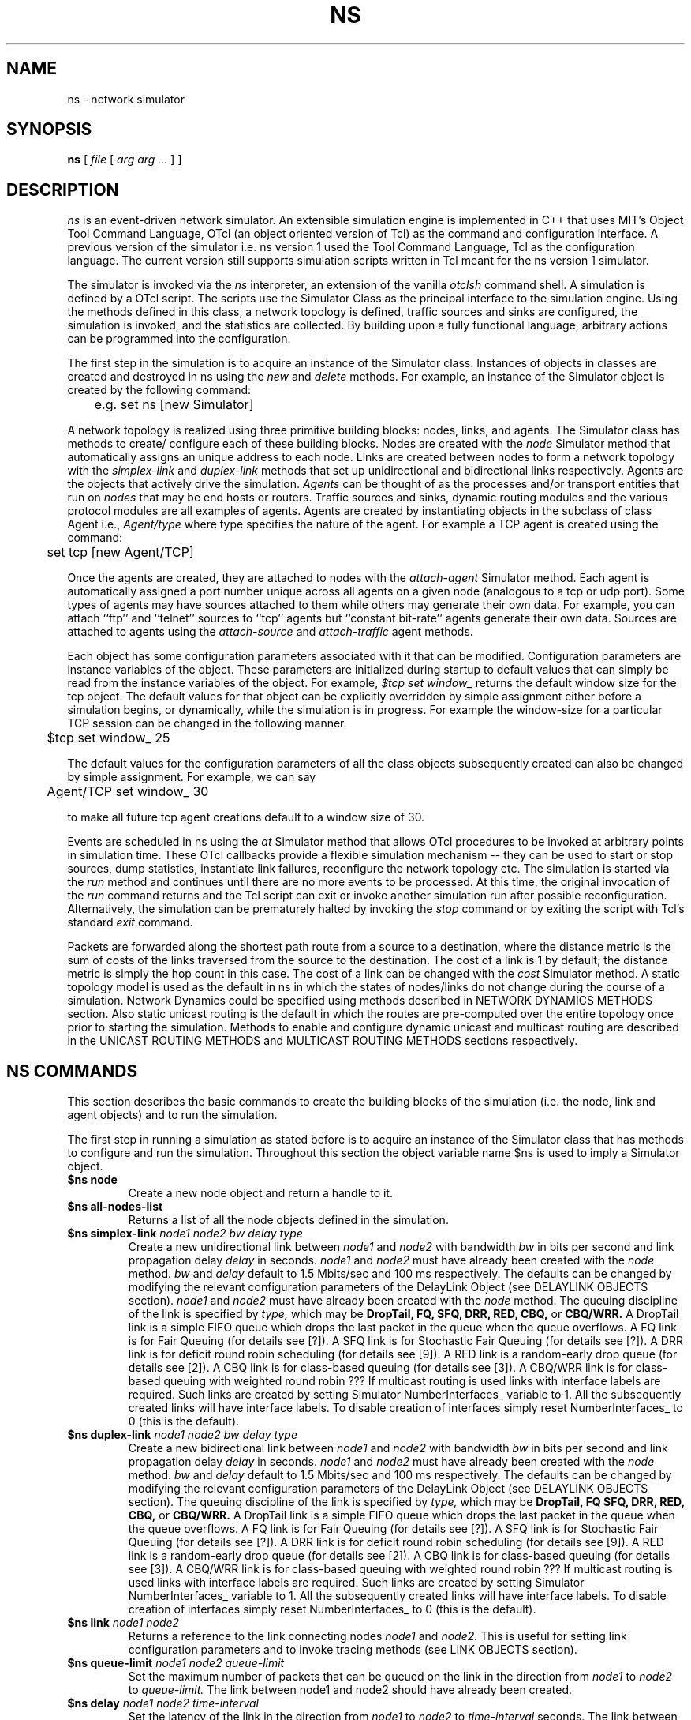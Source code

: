 .\"
.\" Copyright (c) 1994-1995 Regents of the University of California.
.\" All rights reserved.
.\"
.\" Redistribution and use in source and binary forms, with or without
.\" modification, are permitted provided that the following conditions
.\" are met:
.\" 1. Redistributions of source code must retain the above copyright
.\"    notice, this list of conditions and the following disclaimer.
.\" 2. Redistributions in binary form must reproduce the above copyright
.\"    notice, this list of conditions and the following disclaimer in the
.\"    documentation and/or other materials provided with the distribution.
.\" 3. All advertising materials mentioning features or use of this software
.\"    must display the following acknowledgment:
.\"	This product includes software developed by the Computer Systems
.\"	Engineering Group at Lawrence Berkeley Laboratory.
.\" 4. Neither the name of the University nor of the Laboratory may be used
.\"    to endorse or promote products derived from this software without
.\"    specific prior written permission.
.\"
.\" THIS SOFTWARE IS PROVIDED BY THE REGENTS AND CONTRIBUTORS ``AS IS'' AND
.\" ANY EXPRESS OR IMPLIED WARRANTIES, INCLUDING, BUT NOT LIMITED TO, THE
.\" IMPLIED WARRANTIES OF MERCHANTABILITY AND FITNESS FOR A PARTICULAR PURPOSE
.\" ARE DISCLAIMED.  IN NO EVENT SHALL THE REGENTS OR CONTRIBUTORS BE LIABLE
.\" FOR ANY DIRECT, INDIRECT, INCIDENTAL, SPECIAL, EXEMPLARY, OR CONSEQUENTIAL
.\" DAMAGES (INCLUDING, BUT NOT LIMITED TO, PROCUREMENT OF SUBSTITUTE GOODS
.\" OR SERVICES; LOSS OF USE, DATA, OR PROFITS; OR BUSINESS INTERRUPTION)
.\" HOWEVER CAUSED AND ON ANY THEORY OF LIABILITY, WHETHER IN CONTRACT, STRICT
.\" LIABILITY, OR TORT (INCLUDING NEGLIGENCE OR OTHERWISE) ARISING IN ANY WAY
.\" OUT OF THE USE OF THIS SOFTWARE, EVEN IF ADVISED OF THE POSSIBILITY OF
.\" SUCH DAMAGE.
.\"
.TH NS 1 "24 June 1997"
.de HD
.sp 1.5
.B
..
.SH NAME
ns \- network simulator
.SH SYNOPSIS
.na
.B ns
[
.I file
[
.I arg arg ...
]
]
.ad

.SH DESCRIPTION

.I ns 
is an event-driven network simulator.
An extensible simulation engine 
is implemented in C++ 
that uses MIT's Object Tool Command Language, OTcl
(an object oriented version of Tcl)
as the command and configuration interface.
A previous version of the simulator 
i.e. ns version 1 used
the Tool Command Language, Tcl 
as the configuration language.
The current version still supports
simulation scripts written in Tcl
meant for the ns version 1 simulator.
.LP
The simulator is invoked via the
.I ns
interpreter, an extension of the vanilla
.I otclsh
command shell.
A simulation is defined by a OTcl script.
The scripts use the Simulator Class
as the principal interface 
to the simulation engine.
Using the methods defined in this class, 
a network topology is defined, 
traffic sources and sinks are configured, 
the simulation is invoked,
and the statistics are collected.
By building upon a fully functional language, arbitrary actions
can be programmed into the configuration.  
.LP
The first step in the simulation 
is to acquire
an instance of the Simulator class.
Instances of objects in classes 
are created and destroyed in ns using the
.I new
and
.I delete
methods.
For example, 
an instance of the Simulator object is
created by the following command:
.nf

	e.g. set ns [new Simulator]

.fi
A network topology is realized 
using three primitive building blocks:
nodes, links, and agents.  
The Simulator class has methods to create/
configure each of these building blocks.
Nodes are created with the
.I node
Simulator method
that automatically assigns
an unique address to each node.
Links are created between nodes
to form a network topology with the
.I simplex-link 
and 
.I duplex-link
methods that set up 
unidirectional and bidirectional links respectively.
Agents are the objects that
actively drive the simulation.
.I Agents 
can be thought of as the
processes and/or transport entities that
run on 
.I nodes
that may be end hosts or routers.
Traffic sources
and sinks, dynamic routing modules
and the various protocol modules
are all examples of agents.
Agents are created by
instantiating objects 
in the subclass of class Agent i.e., 
.I Agent/type
where type specifies 
the nature of the agent.
For example a TCP agent
is created using the command:
.br
.nf

	set tcp [new Agent/TCP]

.fi
.LP
Once the agents are created,
they are
attached to nodes
with the 
.I attach-agent
Simulator method.
Each agent is automatically assigned a port number unique across
all agents on a given node (analogous to a tcp or udp port).
Some types of agents may
have sources attached to them 
while others may generate their own data.  
For example, 
you can attach ``ftp'' and ``telnet'' sources
to ``tcp'' agents 
but ``constant bit-rate'' agents generate their own data.
Sources are attached to agents
using the
.I attach-source
and
.I attach-traffic
agent methods.
.LP
Each object has
some configuration parameters associated with it
that can be modified.
Configuration parameters are 
instance variables of the object.
These parameters are initialized
during startup to default values
that can simply be read from the 
instance variables of the object.
For example,
.I $tcp set window_
returns the default window size for the tcp object.
The default values for that object
can be explicitly overridden by simple assignment
either before a simulation begins,
or dynamically, while the simulation is in progress.
For example the window-size for a particular TCP session 
can be changed in the
following manner.
.br
.nf

	$tcp set window_ 25

.fi
The default values for the 
configuration parameters
of all the class objects
subsequently created
can also be changed by simple assignment.
For example, we can say
.br
.nf

	Agent/TCP set window_ 30

.fi
to make all future tcp agent creations default to a window size of 30.
.LP
Events are scheduled in ns
using the
.I at
Simulator method
that allows OTcl procedures to be invoked
at arbitrary points in simulation time.
These OTcl callbacks provide a flexible simulation
mechanism -- they can be used to start or stop
sources, dump statistics, instantiate link failures,
reconfigure the network topology etc.
The simulation is started via the
.I run
method and continues until there are no more
events to be processed.
At this time,
the original invocation of the
.I run
command returns 
and the Tcl script can exit or invoke another
simulation run after possible reconfiguration.
Alternatively, the simulation can be prematurely halted 
by invoking the
.I stop
command or by exiting the script with Tcl's standard
.I exit
command.
.LP
Packets are forwarded along the shortest path route from
a source to a destination, where the distance metric is
the sum of costs of the links traversed from
the source to the destination.
The cost of a link is 1 by default;
the distance metric is
simply the hop count
in this case.
The cost of a link can be changed with the
.I cost
Simulator method.
A static topology model
is used as the default in ns
in which
the states of nodes/links
do not change during the course of a simulation.
Network Dynamics could be specified
using methods described in NETWORK DYNAMICS METHODS section.
Also static unicast routing is the default 
in which the routes are pre-computed over the
entire topology once prior to
starting the simulation.
Methods to enable and configure 
dynamic unicast and multicast routing
are described in the 
UNICAST ROUTING METHODS and
MULTICAST ROUTING METHODS sections respectively.


.SH "NS COMMANDS"

This section describes the basic commands 
to create the building blocks
of the simulation
(i.e. the node, link and agent objects)
and to run the simulation.
.LP
The first step in running a simulation
as stated before 
is to acquire an instance of the
Simulator class that has
methods to configure and run the simulation.
Throughout this section 
the object variable name $ns 
is used to imply a 
Simulator object.

.IP "\fB$ns node\fP"
Create a new node object and return a handle to it.

.IP "\fB$ns all-nodes-list\fP"
Returns a list of all the node objects defined in the simulation.

.IP "\fB$ns simplex-link\fI node1 node2 bw delay type\fP"
Create a new unidirectional link between
.I node1
and
.I node2
with bandwidth
.I bw
in bits per second
and link propagation delay
.I delay
in seconds.
.I node1
and
.I node2
must have already been created with the
.I node
method.
.I bw
and
.I delay
default to
1.5 Mbits/sec and 100 ms respectively.
The defaults can be changed by modifying 
the relevant configuration parameters of the 
DelayLink Object (see DELAYLINK OBJECTS section).
.I node1
and
.I node2
must have already been created with the
.I node
method.
The queuing discipline of the link is specified by
.I type,
which may be
.B DropTail,
.B FQ,
.B SFQ,
.B DRR,
.B RED,
.B CBQ,
or 
.B CBQ/WRR.
A DropTail link is a simple FIFO queue which drops the last packet
in the queue when the queue overflows.
A FQ link is for Fair Queuing (for details see [?]).
A SFQ link is for Stochastic Fair Queuing (for details see [?]).
A DRR link is for deficit round robin scheduling (for details see [9]).
A RED link is a random-early drop queue (for details see [2]).
A CBQ link is for class-based queuing (for details see [3]).
A CBQ/WRR link is for class-based queuing with weighted round robin ???
If multicast routing is used
links with interface labels are required.
Such links are created by 
setting Simulator NumberInterfaces_ variable to 1.
All the subsequently created links will have interface labels.
To disable creation of interfaces simply reset NumberInterfaces_ to 0
(this is the default).

.IP "\fB$ns duplex-link\fI node1 node2 bw delay type\fP"
Create a new bidirectional link between
.I node1
and
.I node2
with bandwidth
.I bw
in bits per second
and link propagation delay
.I delay
in seconds.
.I node1
and
.I node2
must have already been created with the
.I node
method.
.I bw
and
.I delay
default to
1.5 Mbits/sec and 100 ms respectively.
The defaults can be changed by modifying 
the relevant configuration parameters of the 
DelayLink Object (see DELAYLINK OBJECTS section).
The queuing discipline of the link is specified by
.I type,
which may be
.B DropTail,
.B FQ
.B SFQ,
.B DRR,
.B RED,
.B CBQ,
or 
.B CBQ/WRR.
A DropTail link is a simple FIFO queue which drops the last packet
in the queue when the queue overflows.
A FQ link is for Fair Queuing (for details see [?]).
A SFQ link is for Stochastic Fair Queuing (for details see [?]).
A DRR link is for deficit round robin scheduling (for details see [9]).
A RED link is a random-early drop queue (for details see [2]).
A CBQ link is for class-based queuing (for details see [3]).
A CBQ/WRR link is for class-based queuing with weighted round robin ???
If multicast routing is used
links with interface labels are required.
Such links are created by 
setting Simulator NumberInterfaces_ variable to 1.
All the subsequently created links will have interface labels.
To disable creation of interfaces simply reset NumberInterfaces_ to 0
(this is the default).

.IP "\fB$ns link\fI node1 node2\fP"
Returns a reference to the link connecting nodes
.I node1
and
.I node2.
This is useful for 
setting link configuration parameters
and to invoke tracing methods (see LINK OBJECTS section).

.IP "\fB$ns queue-limit\fI node1 node2 queue-limit\fP"
Set the maximum number of packets
that can be queued on the link
in the direction from
.I node1
to 
.I node2
to
.I queue-limit.
The link between node1 and node2
should have already been created.

.IP "\fB$ns delay\fI node1 node2 time-interval\fP"
Set the latency of the link
in the direction from
.I node1
to
.I node2 
to 
.I time-interval
seconds.
The link between node1 and node2
should have already been created.

.IP "\fB$ns cost \fI node1 node2 cost-val\fP"
Assign the cost
.I cost-val
to the link between nodes
.I node1
and
.I node2.
The costs assigned to links
are used in unicast route computations.
All the links default
to a cost of 1.

.IP "\fBnew Agent/\fItype\fP"
Create an Agent
of type
.I type
which may be:
.nf
  Null                  - Traffic Sink
  LossMonitor           - Traffic Sink that monitors loss parameters
  TCPSimple             - TCP with basic slow-start and congestion avoidance
  TCP                   - BSD Tahoe TCP
  TCP/Reno              - BSD Reno TCP
  TCP/Newreno           - a modified version of BSD Reno TCP
  TCP/Vegas             - Vegas TCP (from U. Arizonia via USC)
  TCP/Sack1             - BSD Reno TCP with selective ACKs
  TCP/Fack              - BSD Reno TCP with forward ACKs
  TCPSink               - standard TCP sink
  TCPSink/DelAck        - TCP sink that generates delayed ACKs
  TCPSink/Sack1         - TCP sink that generates selective ACKs
  TCPSink/Sack1/DelAck  - delayed-ack TCP sink with selective ACKs
  CBR                   - constant bit rate traffic source
  CBR/UDP               - UDP Transport
  CBR/RTP               - RTP agent
  Session/RTP           - 
  RTCP                  - RTCP agent
  IVS/Source            - 
  IVS/Receiver          - 
  SRM                   - 
.fi
The methods, configuration parameters 
and the relevant state variables
associated with these objects
are discussed in detail in later sections.
Note that some agents e.g. TCP or SRM
do not generate their own data.
Such agents need sources attached to them
to generate data
(see attach-source and attach-traffic methods 
in AGENT OBJECTS section).

.IP "\fB$ns attach-agent \fInode agent\fP"
Attach the agent object
.I agent
to
.I node.  
The
.I agent
and
.I node
objects should have already been created.

.IP "\fB$ns detach-agent \fInode agent\fP"
Detach the agent object
.I agent
from
.I node.

.IP "\fB$ns connect \fIsrc dst\fP"
Establish a two-way connection between the agent
.I src
and the agent
.I dst.
Returns the handle to
.I src
agent.
A helper method
has been defined to 
facilitate creating and attaching an agent
to each of two nodes
and establishing a two-way connection between them.
(see BUILTINS section).

.IP "\fB$ns use-scheduler \fItype\fP"
Use an event scheduler of type
.I type
in the simulations.
.I type
is one of List, Heap, Calendar, RealTime.
The List scheduler is the default. 
A Heap scheduler uses a heap for event queueing.
A Calendar scheduler uses a calendar queue to keep track of events.
RealTime scheduler is used in emulation mode when the simulator
interacts with an external agent.

.IP "\fB$ns at\fI time procedure\fP"
Evaluate
.I procedure
at simulation time
.I time.
The procedure could be a globally accessible function (proc) or an object
method (instproc).
This command can be used 
to start and stop sources, 
dynamically reconfigure the simulator,
dump statistics at specified intervals, etc.
Returns an event id.

.IP "\fB$ns cancel \fIeid\fP"
Remove the event specified by the event id
.I eid
from the event queue.

.IP "\fB$ns now\fP"
Return the current simulation time.

.IP "\fB$ns gen-map\fP"
Walks through the simulation topology
and lists all the objects
that have been created
and the way they are hooked up to each other.
This is useful to debug simulation scripts.

.IP "\fBns-version\fP"
Return a string identifying the version of ns currently running. 
This method is executed in 
the global context 
by the interpreter.
.IP "\fBns-random\fI [ seed ]\fP"
If
.I seed
is not present,
return a pseudo-random integer between 0 and 2^31-1.
Otherwise, seed the pseudo-random number generator with
.I seed
and return the seed used.
If
.I seed
is 0, choose an initial seed heuristically (which varies
on successive invocations).
This method is executed in
the global context
by the interpreter.

.SH "OBJECT HIERARCHY"

A brief description of 
the object hierarchy in
.I ns
is presented in this section.
This description is
not intended to be complete.
It has been provided to depict
how the methods and configuration parameters
associated with the various objects
are inherited.
For more complete information
see [ns internals document].
.LP
Objects are associated with 
configuration parameters that can be
dynamically set and queried,
and state variables that can be queried 
(usually modified only when the state variables need to be reset for
another simulation run).
.LP
Configuration parameters represent simulation parameters
that are usually fixed during the entire simulation (like a
link bandwidth), but can be changed dynamically if desired.
State variables represent values that are specific to a
given object and that object's implementation.
.LP
The following diagram depicts the object hierarchy:
.nf
    Simulator
          MultiSim
    Node
    Link
          SimpleLink
               CBQLink
          DummyLink     
    DelayLink
    Queue
          DropTail
          FQ
          SFQ
          DRR
          RED
          CBQ
          CBQ/WRR
    QueueMonitor
    rtObject
    RouteLogic
    Agent
          rtProto
               Static
               Session
               DV 
               Direct
          Null
          LossMonitor
          TCPSimple
          TCP
               Reno
               Newreno
               Sack1
               Fack
          TCPSink
               DelAck
               Sack1
                   DelAck
          CBR
               UDP
               RTP
          RTCP
          IVS
               Source
               Receiver
          SRM
          Session
               RTP [how is this diff from Agent/CBR/RTP]
    Source
          FTP
    Traffic
          Expoo
          Pareto
          Trace
    Integrator
    Samples
.fi
.LP
For example, any method that is supported by a
.I TCP
agent is also supported by a
.I Reno
or a
.I Sack1
agent.
Default configuration parameters are also inherited.
For example, 
.I $tcp set window_ 20
where $tcp is a TCP agent
defines the default TCP window size for both
.I TCP
and
.I Reno
objects.

.SH "OBJECT METHODS"
The following sections document the methods, configuration parameters
and state variables associated with the various objects 
as well as those to enable
Network dynamics, Unicast routing, Multicast routing and
Trace and Monitoring support.
The object class is specified implicitly by the object
variable name in the description.   
For example,
.B $tcp
implies the tcp object class and all of its child classes.

.SH "NODE OBJECTS"
.IP "\fB$node id\fP"
Returns the node id.
.IP "\fB$node neighbors\fP"
Returns a list of the neighbour node objects.
.IP "\fB$node attach \fIagent\fP"
Attach an agent of type
.I agent
to this node.
.IP "\fB$node detach \fIagent\fP"
Detach an agent of type
.I agent
from this node.
.IP "\fB$node agent \fIport\fP"
Return a handle to the agent attached to port
.I port
on this node.  Returns an empty string if the port is not in use.
.IP "\fB$node reset \fIport\fP"
Reset all agents attached to this node.
This would re-initialize the state variables
associated with the various agents
at this node.
.IP "\fB$node rtObject?\fP"
Returns a handle to rtObject
if there exists an instance
of the object at that node.
Only nodes that take part in
a dynamic unicast routing protocol
will have this object 
(see UNICAST ROUTING METHODS and RTOBJECT OBJECTS section).
.IP "\fB$node join-group \fIagent group\fP"
Add the agent specified by the object handle
.I agent
to the multicast host group identified by the address
.I group.
This causes the group membership protocol to arrange for the appropriate
multicast traffic to reach this agent.
Multicast group address should be 
in the range 0x8000 - 0xFFFF.
.IP "\fB$node allocaddr\fP"
Returns multicast group address
in ascending order 
on each invocation
starting from 0x8000
and ending at 0xFFFF.
.LP
There are no state variables or configuration parameters
specific to the node class.

.SH "LINK OBJECTS"
.IP "\fB$link trace-dynamics \fIns fileID\fP"
Trace the dynamics of this link
and write the output to
.I fileID
filehandle.
.I ns
is an instance of the Simulator or MultiSim object
that was created to invoke the simulation
(see TRACE AND MONITORING METHODS section 
for the output trace format).

.SH "SIMPLELINK OBJECTS"
.IP "\fB$link cost \fIcost-val\fP"
Make 
.I cost-val
the cost of this link.
.IP "\fB$link cost?\fP"
Return the cost of this link.
.LP
Any configuration parameters or state variables?

.SH "DELAYLINK OBJECTS"
The DelayLink Objects determine
the amount of time required for a packet to
traverse a link.
This is defined to be
size/bw + delay
where
size is the packet size,
bw is the link bandwidth and
delay is the link propagation delay.
There are no methods or state variables associated with this object.
.LP
.HD
Configuration Parameters \fP
.RS
.IP \fIbandwidth_\fP
Link bandwidth in bits per second.
.IP \fIdelay_\fP
Link propagation delay in seconds.
.LP
There are no state variables associated with this object.

.SH "NETWORK DYNAMICS METHODS"
This section describes methods
to make the
links and nodes 
in the topology
go up and down
according to various distributions.
A dynamic routing protocol should
generally be used whenever 
a simulation is to be done
with network dynamics.
Note that a static topology model
is the default in ns.
.IP "\fB$ns rtmodel \fImodel model-params node1 [node2]\fP"
Make the link between
.I node1
and
.I node2
change between up and down states
according to the model
.I model.
In case only
.I node1
is specified all the links 
incident on the node
would be brought up and down
according to the specified
.I model.
.I model-params
contains the parameters required for the relevant model
and is to be specified as a list
i.e. the parameters are to be 
enclosed in curly brackets.
.I model
can be one of
.I Deterministic,
.I Exponential,
.I Manual,
.I Trace.
Returns a handle to a model object
corresponding to the specified
.I model.

In the Deterministic model
.I model-params
is
.I [start-time] up-interval down-interval [finish-time].
Starting from
.I start-time
the link is made up for
.I up-interval
and down for
.I down-interval
till
.I finish-time
is reached.
The default values for
start-time, up-interval, down-interval
are 0.5s, 2.0s, 1.0s respectively.
finish-time defaults to the end of the simulation.
The start-time defaults to 0.5s
in order to let the
routing protocol computation quiesce.

If the Exponential model is used
.I model-params
is of the form
.I up-interval down-interval
where the link up-time
is an exponential distribution
around the mean
.I up-interval
and the link down-time
is an exponential distribution
around the mean
.I down-interval.
Default values for
.I up-interval
and
.I down-interval
are 10s and 1s respectively.

If the Manual distribution is used
.I model-params 
is
.I at op
where
.I at
specifies the time at which the operation
.I op
should occur.
.I op
is one of
.I up, down.
The Manual distribution 
could be specified alternately using the
.I rtmodel-at 
method described later in the section.

If Trace is specified as the
.I model
the link/node dynamics
is read from a Tracefile.
The
.I model-params
argument would in this case
be the file-handle of the
Tracefile that has
the dynamics information.
The tracefile format is identical
to the trace output generated by
the trace-dynamics link method
(see TRACE AND MONITORING METHODS SECTION).

.IP "\fB$ns rtmodel-delete \fImodel-handle\fP"
Delete the instance of
the route model specified by
.I model-handle.

.IP "\fB$ns rtmodel-at \fIat op node1 [node2]\fP"
Used to specify the up and down times
of the link between nodes
.I node1
and 
.I node2.
If only
.I node1
is given all the links
incident on 
.I node1
will be brought up and down.
.I at
is the time
at which 
the operation
.I op
that can be either
.I up
or
.I down
is to be performed
on the specified link(s).

.SH "QUEUE OBJECTS"
???

.SH "DROP-TAIL OBJECTS"
Drop-tail objects are a subclass of Queue objects that implement simple
FIFO queue.  There are no methods, configuration parameter,
or state variables that are specific to drop-tail objects.

.SH "FQ OBJECTS"
FQ objects are a subclass of Queue objects that implement
Fair queuing.  There are no methods
that are specific to FQ objects.
.LP
.HD
Configuration Parameters \fP
.RS
.IP \fIsecsPerByte_\fP
.LP
There are no state variables associated with this object.

.SH "SFQ OBJECTS"
SFQ objects are a subclass of Queue objects that implement
Stochastic Fair queuing.  There are no methods
that are specific to SFQ objects.
.LP
.HD
Configuration Parameters \fP
.RS
.IP \fImaxqueue_\fP
.IP \fIbuckets_\fP
.LP
There are no state variables associated with this object.

.SH "DRR OBJECTS"
DRR objects are a subclass of Queue objects that implement deficit
round robin scheduling. These objects implement deficit round robin
scheduling amongst different flows ( A particular flow is one which
has packets with the same node and port id OR packets which have the
same node id alone. A command-line argument "setmask" can be used to
decide what defines a particular flow). Also unlike other multi-queue
objects, this queue object implements a single shared buffer space for
its different flows.
.LP
.HD
Configuration Parameters \fP
.RS
.IP \fIbuckets_\fP
Indicates the total number of buckets to be used for hashing each of
the flows.
.IP \fIblimit_\fP
Indicates the shared buffer size in bytes.
.IP \fIquantum_\fP
Indicates (in bytes) how much each flow can send during its turn.
.IP \fImask_\fP
mask_, when set to 1, means that a particular flow consists of packets
having the same node id (and possibly different port ids), otherwise a
flow consists of packets having the same node and port ids.


.SH "RED OBJECTS"
RED objects are a subclass of Queue objects that implement
random early-drop queuing.  There are no methods
that are specific to RED objects.
.LP
.HD
Configuration Parameters \fP
.RS
.IP \fIbytes_\fP
Set to "1" to measure the queue in bytes rather than in packets.
.IP \fIqueue-in-bytes_\fP
.IP \fIthresh_\fP
The minimum threshold for the average queue size.
.IP \fImaxthresh_\fP
The maximum threshold for the average queue size.
.IP \fImean_pktsize_\fP
A rough estimate of the average packet size in bytes.  Used in updating
the calculated average queue size after an idle period.
.IP \fIq_weight_\fP
The queue weight, used in the exponential-weighted moving average for
calculating the average queue size.
.IP \fIwait_\fP
Set to true to maintain an interval between dropped packets.
.IP \fIlinterm_\fP
As the average queue size varies between "thresh" and "maxthresh",
the packet dropping probability varies between 0 and "1/linterm".
.IP \fIsetbit_\fP
Set to true to set the congestion indication bit in packet headers 
rather than drop packets.
.IP \fIdrop-tail_\fP
Set to true to use drop-tail rather than random-drop when the queue
overflows.
.IP \fIdoubleq_\fP
Set to true to give priority to small packets.  The default is false.
.IP \fIdqthresh_\fP
The largest size in bytes of a "small" packet.  This is only used if
"doubleq" is set to true.
For a further explanation of these variables, see [2].
.LP
.HD
State Variables
.RS
None of the state variables of the RED implementation are accessible.
.RE

.SH "CBQ OBJECTS"
CBQ objects are a subclass of Queue objects that implement
class-based queueing.
.IP "\fB$cbq insert $class\fP"
Insert traffic class
.I class
into the link-sharing structure associated with link object 
.I cbq.
.IP "\fB$cbq bind $cbqclass $id1 [$id2]\fP"
Bind class ID
.I $id1
or a range if
.I $id2
is also specified
to the traffic class
.I class
associated with link object
.I cbq.
.LP
.HD
Configuration Parameters \fP
.RS
.IP \fIalgorithm_\fP
Set to "0" for Ancestor-Only link-sharing, to "1" for Top-Level
link-sharing, to "2" for Formal link-sharing.
.IP \fImaxpkt_\fP
Used in implementing weighted round-robin.

.SH "CBQ/WRR OBJECTS"
CBQ/WRR objects are a subclass of CBQ objects that implement
weighted round-robin scheduling among classes of the same
priority level.  In contrast, CBQ objects implement packet-by-packet
round-robin scheduling among classes of the same priority level.

.SH "CBQCLASS OBJECTS"
CBQClass objects implement the traffic classes associated with CBQ objects. 
.IP "\fB$cbqclass setparams \fIparent okborrow allot maxidle prio
level xdelay\fP"
.IP "\fB$cbqclass install-queue q\fP"
.LP
.HD
Configuration Parameters \fP
.RS 
.IP \fIpriority_\fP
The class's priority level for packet scheduling.  Priority-0 classes
have the highest priority.
.IP \fImaxidle_\fP
Used in calculating the bandwidth used by the class.
.IP \fIextradelay_\fP
Used in delaying an overlimit class.
.IP \fIlevel_\fP
???
.IP \fIdef_qtype_\fP
.IP \fIokborrow_\fP
For a further explanation of the CBQ variables, see [5] and [6].


.SH "QUEUEMONITOR Objects"
QueueMonitor Objects are used to monitor
queue statistics like average queue size etc.
[see TRACE AND MONITORING METHODS].
.IP "\fB$queuemonitor set-delay-samples \fIdelaySamp_\fP"
Set up the Samples object
.I delaySamp_
to record statistics about queue delays.
.I delaySamp_
is a handle to a Samples object 
i.e the Samples object should have already been created.
.IP "\fB$queuemonitor get-bytes-integrator\fP"
Returns an Integrator object
that can be used to find the integral of the queue size in bytes.
(see Integrator Objects section).
.IP "\fB$queuemonitor get-pkts-integrator \fP"
Returns an Integrator object
that can be used to find the integral of the queue size in packets.
(see Integrator Objects section).
.IP "\fB$queuemonitor get-delay-samples\fP"
Returns a Samples object
.I delaySamp_
to record statistics about queue delays
(see Samples Objects section).
.LP
There are no configuration parameters specific to this object.
.LP
.HD
State Variables
.LP
.RS
.IP \fIsize_\fP
Instantaneous queue size in bytes.
.IP \fIpkts_\fP
Instantaneous queue size in packets.
.IP \fIparrivals_\fP
Running total of packets that have arrived.
.IP \fIbarrivals_\fP
Running total of bytes contained in packets that have arrived.
.IP \fIpdepartures_\fP
Running total of packets that have departed.
.IP \fIbdepartures_\fP
Running total of bytes contained in packets that have departed.
.IP \fIpdrops_\fP
Total number of packets dropped.
.IP \fIbdrops_\fP
Total number of bytes dropped.
.IP \fIbytesInt_\fP
Integrator object that computes
the integral of the queue size in bytes. 
The
.I sum_
variable of this object has the running sum (integral)
of the queue size in bytes.
.IP \fIpktsInt_\fP
Integrator object that computes
the integral of the queue size in packets. 
The
.I sum_
variable of this object has the running sum (integral)
of the queue size in packets.
.RE

.SH "UNICAST ROUTING METHODS"
A dynamic unicast routing protocol
can be specified to run
on a subset of nodes in the topology.
Note that a dynamic routing protocol should
be generally used whenever 
a simulation is done
with network dynamics.
.IP "\fB$ns rtproto \fIproto node-list\fP"
Specifies the dynamic unicast routing protocol
.I proto 
to be run on the nodes specified by
.I node-list.
Currently
.I proto
can be one of
Static, Session, DV.
Static routing is the default.
Session implies
that the unicast routes
over the entire topology
are instantaneously recomputed
whenever a link goes up or down.
DV implies that a 
simple distance vector routing protocol
is to be simulated.
.I node-list
defaults to all the nodes in the topology.
.IP "\fB$ns compute-routes\fP"
Compute routes between all the nodes in the topology.
This can be used if static routing is done
and the routes have to be recomputed
as the state of a link has changed.
Note that Session routing (see 
.I rtproto 
method above)
will recompute routes automatically whenever
the state of any link in the topology changes.
.IP "\fB$ns get-routelogic\fP"
Returns an handle to 
a RouteLogic object that
has methods for route table lookup etc.

.SH "ROUTELOGIC OBJECTS"
.IP "\fB$routelogic lookup \fIsrcid destid\fP"
Returns the id of the node that is the next hop from
the node with id
.I srcid
to the node with id
.I destid.
.IP "\fB$routelogic dump \fInodeid\fP"
Dump the routing tables of all nodes
whose id is less than
.I nodeid.
Node ids are typically assigned to nodes
in ascending fashion starting from 0
by their order of creation.

.SH "RTOBJECT OBJECTS"
Every node that takes part in a dynamic
unicast routing protocol will have an instance
of rtObject
(see NODE OBJECTS section for the method
to get an handle to this object at a particular node).
Note that nodes will not have an instance of this
object if Session routing is done as a detailed
routing protocol is not being simulated in this case.
.IP "\fB$rtobject dump-routes \fIfileID\fP"
Dump the routing table to the output channel
specified by
.I fileID.
.I fileID
must be a file handle returned by the Tcl
.I open
command and it must have been opened for writing.
.IP "\fB$rtobject rtProto? \fIproto\fP"
Returns a handle to 
the routing protocol agent
specified by
.I proto
if it exists at that node.
Returns an empty string otherwise.
.IP "\fB$rtobject nextHop? \fIdestID\fP"
Returns the id of the node 
that is the next hop
to the destination specified by the node id,
.I destID.
.IP "\fB$rtobject rtpref? \fIdestID\fP"
.IP "\fB$rtobject metric? \fIdestID\fP"

.SH "MULTICAST ROUTING METHODS"
Multicast routing is enabled
by setting Simulator EnableMcast_ variable
to 1 at the beginning of the simulation.
Note that this variable must be set before
any node, link or agent objects are created
in the simulation.
Also links must have been created with
interface labels 
(see simplex-link and duplex-link methods in NS COMMANDS section).
.IP "\fB$ns mrtproto \fIproto node-list\fP"
Specifies the multicast routing protocol
.I proto 
to be run on the nodes specified by
.I node-list.
Currently
.I proto
can be one of
CtrMcast, DM, dynamicDM, pimDM.
.I node-list
defaults to all the nodes in the topology.
Returns an handle to a protocol-specific object
that has methods, configuration parameters
specific to that protocol.
Note that currently CtrMcastComp object
is returned if CtrMcast is used
but a null string is returned
if DM, dynamicDM or pimDM are used.

If proto is 'CtrMcast'
a Rendezvous Point (RP) rooted shared tree is built
for a multicast group.
The actual sending
of prune, join messages etc.
to set up state at the nodes is not simulated.
A centralized computation agent is used
to compute the fowarding trees and set up 
multicast forwarding state, (*,G) at the relevant nodes
as new receivers join a group.
If a sender to a group sends data less than
a certain threshold(?), 
packets are unicast to the RP.
Only when the data rate threshold is crossed,
multicast forwarding state 
is set up from the sender to the RP.
Methods are provided in the CtrMcastComp object
that is returned by mrtproto 
to switch to source-specific trees,
choose some nodes as candidate RPs etc.
Note that the above mechanisms reflect the
Protocol Independent Multicast - Sparse Mode (PIM-SM) [cite]
specifications.
When a node/link on a multicast distribution tree
goes down, the tree is instanteously recomputed.

If proto is 'DM'
DVMRP-like dense mode is simulated.
Parent-child lists are used
to reduce the number of links over which
the data packets are broadcast.
Prune messages are sent by nodes
to remove branches from the multicast forwarding tree
that do not lead to any group members.
This does not adapt to network changes.

If proto is 'dynamicDM'
DVMRP-like dense mode protocol that
adapts to network changes is simulated.
In addition to parent-child lists 
a downstream-member list per source is maintained
for every outgoing interface
and 'poison-reverse' information
(i.e. the information that a particular neighbouring node
uses me to reach a particular network)
is read from the routing tables of neighbouring nodes
(DVMRP runs its own unicast routing protocol
that exchanges this information).

If proto is 'pimDM'
Protocol Independent Multicast - Dense mode is simulated.
In this case the data packets are broadcast
over all the outgoing links except the incoming link.
Prune messages are sent by nodes to remove
the branches of the multicast forwarding tree
that do not lead to any group members.

.SH "CTRMCASTCOMP OBJECTS"
A handle to the CtrMcastComp object is returned
when the protocol is specified as 'CtrMcast'
in mrtproto.
.IP "\fB$ctrmcastcomp switch-treetype \fIgroup-addr\fP"
Switch from the Rendezvous Point rooted shared tree
to source-specific trees 
for the group specified by
.I group-addr.
Note that it's not possible to switch back
from source-specific trees to 
a shared tree for the group 
(on the lines of Protocol Independent Multicast - Sparse Mode [cite]).
.IP "\fB$ctrmcastcomp set_c_rp \fInode-list\fP"
Make all the nodes specified in
.I node-list
as candidate RPs.
All nodes are candidate RPs by default
and currently the node with the highest node id
serves as the RP for all multicast groups.
This is likely to change soon.
.IP "\fB$ctrmcastcomp set_c_bsr \fInode-priority-list\fP"
Make all the specified nodes as 
candidate bootstrap routers with 
the specified priorities as given in
.I node-priority-list.
.I node-priority-list
is a list of the form node:priority
where node is a node object handle
and priority is an integer that determines
the priority of the node in becoming the Bootstrap router.
.IP "\fB$ctrmcastcomp get_rp \fInode group\fP"
.IP "\fB$ctrmcastcomp get_bsr \fInode\fP"

.SH "DM OBJECTS"
DM Objects implement DVMRP style densemode multicast
where parent-child lists are used to reduce
the number of links over which 
initial data packets are broadcast.
There are no methods or state variables specific to this object.
.LP
Configuration parameters
PruneTimeout
Timeout value for the prune state at nodes.

.SH "AGENT OBJECTS"
.IP "\fB$agent port\fP"
Return the transport-level port of the agent.
Ports are used to identify agents within a node.
.IP "\fB$agent dst-addr\fP"
Return the address of the destination node this agent is connected to.
.IP "\fB$agent dst-port\fP"
Return the port at the destination node that this agent is connected to.
.IP "\fB$agent attach-source \fItype\fP"
Install a data source
of type
.I type
in this agent.
.I type
is one of FTP or bursty[???].
See the corresponding object methods
for information on configuration parameters.
Returns a handle to the source object.
.IP "\fB$agent attach-traffic \fItraffic-object\fP"
Attach
.I traffic-object
to this agent
.I traffic-object
is an instance of 
Traffic/Expoo, Traffic/Pareto or Traffic/Trace.
Traffic/Expoo generates traffic based on 
an Exponential On/Off distribution.
Traffic/Pareto generates traffic based on
a Pareto On/Off distribution.
Traffic/Trace generates traffic from a trace file.
The relevant configuration parameters for 
each of the above objects can be 
found in the TRAFFIC METHODS section.
.IP "\fB$agent connect\fI addr port\fP"
Connect this agent to the agent identified by the address
.I addr
and port
.I port.
This causes packets transmitted from this agent to contain the
address and port indicated, so that such packets are routed to
the intended agent.  The two agents must be compatible (e.g.,
a tcp-source/tcp-sink pair as opposed a cbr/tcp-sink pair).
Otherwise, the results of the simulation are unpredictable.
.LP
.HD
Configuration Parameters \fP
.RS
.IP \fIdst_\fP
Address of destination that the agent is connected to. Currently 32
bits with the higher 24 bits the destination node ID and the
lower 8 bits being the port number.
.LP
There are no state variables specific to the generic agent class.
.RE

.SH "NULL OBJECTS"
Null objects are a subclass of agent objects that 
implement a traffic sink.
They inherit all of the generic agent object functionality.
There are no methods, configuration parameters or state variables
specific to this object.

.SH "LOSSMONITOR OBJECTS"
LossMonitor objects are a subclass of agent objects 
that implement a traffic sink which also maintains some 
statistics about the received data e.g.,
number of bytes received, number of packets lost etc.
They inherit all of the generic agent object functionality.
.IP "\fB$lossmonitor clear\fP"
Resets the expected sequence number to -1.
.LP
.HD
Configuration Parameters \fP
.LP
.RS
There are no configuration parameters specific to this object.
.RE
.HD
State Variables \fP
.LP
.RS
.IP \fInlost_\fP
Number of packets lost.
.IP \fInpkts_\fP
Number of packets received.
.IP \fIbytes_\fP
Number of bytes received.
.IP \fIlastPktTime_\fP
Time at which the last packet was received.
.IP \fIexpected_\fP
The expected sequence number of the next packet.
.RE

.SH "TCP OBJECTS"
TCP objects are a subclass of agent objects that implement the
BSD Tahoe TCP transport protocol.  They inherit all of the 
generic agent functionality.
.LP
.HD
Configuration Parameters \fP
.RS
.IP \fIwindow_\fP
The upper bound on the advertised window for the TCP connection.
.IP \fIwindowInit_\fP
The initial size of the congestion window on slow-start.
.IP \fIwindowOption_\fP
The algorithm to use for managing the congestion window.
.IP \fIwindowThresh_\fP
Gain constant to exponential averaging filter used to compute
.I awnd
(see below).
For investigations of different window-increase algorithms.
.IP \fIoverhead_\fP
The range of a uniform random variable used to delay each output
packet.  The idea is to insert random delays at the source
in order to avoid phase effects, when desired [4].  
This has only been implemented for the Tahoe ("tcp") version of tcp, not
for tcp-reno.  This is not intended to be a 
realistic model of CPU processing overhead.
.IP \fIecn_\fP
Set to true to use explicit congestion notification in addition
to packet drops to signal congestion.
.IP \fIpacketSize_\fP
The size in bytes to use for all packets from this source.
.IP \fItcpTick_\fP 
The TCP clock granularity for measuring roundtrip times.
.IP \fIbugFix_\fP
Set to true to remove a bug when multiple fast retransmits are allowed
for packets dropped in a single window of data.
.IP \fImaxburst_\fP
Set to zero to ignore.  Otherwise, the maximum number of packets that
the source can send in response to a single incoming ACK.
.IP \fIMWS\fP
The Maximum Window Size in packets for a TCP connection.  MWS determines
the size of an array in tcp-sink.cc.
The default for MWS is 1024 packets.
For Tahoe TCP, the "window" parameter, representing the receiver's
advertised window, should be less than MWS-1.  For Reno TCP, the
"window" parameter should be less than (MWS-1)/2.
(MWS is currently a defined constant, but we plan to change MWS
to a configuration parameter in a future release.)
.RE
.LP  
.HD 
State Variables
.RS
.LP
.IP \fIdupacks_\fP
Number of duplicate acks seen since any new data was acknowledged.
.IP \fIseqno_\fP
Current position in the sequence space (can move backwards).
.IP \fIack_\fP
Highest acknowledgment seen from receiver.
.IP \fIcwnd_\fP
Current value of the congestion window.
.IP \fIawnd_\fP
Current value of a low-pass filtered version of the congestion window.
For investigations of different window-increase algorithms.
.IP \fIssthresh_\fP
Current value of the slow-start threshold.
.IP \fIrtt_\fP
Round-trip time estimate.
.IP \fIsrtt_\fP
Smoothed round-trip time estimate.
.IP \fIrttvar_\fP
Round-trip time mean deviation estimate.
.IP \fIbackoff_\fP
Round-trip time exponential backoff constant.
.RE

.SH "TCP/RENO OBJECTS"
TCP/Reno objects are a subclass of TCP objects that implement the
Reno TCP transport protocol.
There are no methods, configuration parameters or state variables
specific to this object (?).
.RE

.SH "TCP/NEWRENO OBJECTS"
TCP/Newreno objects are a subclass of TCP objects that implement 
a modified version of the BSD Reno TCP transport protocol.
There are no methods state variables
specific to this object (?).
Configuration Parameters \fP
.LP
.RS
.IP \fInewreno_changes_\fP
.RE

.\" .SH "TCP/VEGAS OBJECTS"
.\" TCP/Vegas objects are a subclass of TCP objects that implement 
.\" a modified version of the Reno TCP transport protocol (?).
.\" There are no methods state variables
.\" specific to this object (?).
.\" Configuration Parameters \fP
.\" .LP
.\" .RS
.\" .IP \fIvegas_changes_\fP
.\" .RE

.SH "TCP/SACK1 OBJECTS"
TCP/Sack1 objects are a subclass of TCP objects that implement 
the BSD Reno TCP transport protocol with Selective
Acknowledgement Extensions.
They inherit all of the TCP object functionality (?).
There are no methods, configuration parameters or state variables
specific to this object (?).

.SH "TCP/FACK OBJECTS"
TCP/Fack objects are a subclass of TCP objects that implement 
the BSD Reno TCP transport protocol with Forward
Acknowledgement congestion control.
They inherit all of the TCP object functionality.
There are no methods or state variables specific to this object.
.HD
Configuration Parameters \fP
.LP
.RS
.IP \fIss-div4\fP
Overdamping algorithm. Divides ssthresh by 4 (instead of 2) 
if congestion is detected within 1/2 RTT of slow-start. (1=Enable, 0=Disable)
.IP \fIrampdown\fP
Rampdown data smoothing algorithm. Slowly reduces congestion window 
rather than instantly halving it. (1=Enable, 0=Disable) 
.RE

.SH "TCPSINK OBJECTS"
TCPSink objects are a subclass of agent objects that implement 
a receiver for TCP packets.
The simulator only implements "one-way" TCP connections, where the
TCP source sends data packets and the TCP sink sends ACK packets.
TCPSink objects inherit all of the generic agent functionality.
There are no methods or state variables specific to the TCPSink object.
.HD
Configuration Parameters \fP
.LP
.RS
.IP \fIpacketSize_\fP
The size in bytes to use for all acknowledgment packets.
.IP \fImaxSackBlocks_\fP
Should this go in TCPSink/Sack1?
.RE

.SH "TCPSINK/DELACK OBJECTS"
DelAck objects are a subclass of TCPSink that implement
a delayed-ACK receiver for TCP packets.
They inherit all of the TCPSink object functionality.
There are no methods or state variables specific to the DelAck object.
.HD
Configuration Parameters \fP
.LP
.RS
.IP \fIinterval_\fP
The amount of time to delay before generating an acknowledgment
for a single packet.  If another packet arrives before this
time expires, generate an acknowledgment immediately.
.RE

.SH "TCPSINK/SACK1 OBJECTS"
TCPSink/Sack1 objects are a subclass of TCPSink that implement
a SACK receiver for TCP packets.
They inherit all of the TCPSink object functionality.
There are no methods, configuration parameters or state variables
specific to this object.

.SH "TCPSINK/SACK1/DELACK OBJECTS"
TCPSink/Sack1/DelAck objects are a subclass of TCPSink/Sack1 that implement
a delayed-SACK receiver for TCP packets.
They inherit all of the TCPSink/Sack1 object functionality.
There are no methods or state variables specific to this object.
.HD
Configuration Parameters \fP
.LP
.RS
.IP \fIinterval_\fP
The amount of time to delay before generating an acknowledgment
for a single packet.  If another packet arrives before this
time expires, generate an acknowledgment immediately.
.RE

.SH "CONSTANT BIT-RATE OBJECTS"
CBR objects generate packets at a constant bit rate.
They inherit all of the generic agent functionality.
.IP "\fB$cbr start\fP"
Causes the source to start generating packets.
.IP "\fB$cbr stop\fP"
Causes the source to stop generating packets.
.LP
.HD
Configuration Parameters 
.LP
.RS
.IP \fIinterval_\fP
The amount of time to delay between packet transmission times.
.IP \fIpacketSize_\fP
The size in bytes to use for all packets from this source.
.IP \fIrandom_\fP
.RE

.SH "FTP SOURCE OBJECTS"
FTP source objects create data for a transport object to send
(e.g., TCP).
.IP "\fB$ftp start\fP"
Causes the source to start producing an unbounded amount of data.
.IP "\fB$ftp produce \fIn\fP"
Causes the source to produce exactly
.I n
packets instantaneously.
.RE
.HD
Configuration Parameters \fP
.LP
.RS
.IP \fImaxpkts\fP
The maximum number of packets generated by the source.
.RE

.SH "TELNET SOURCE OBJECTS"
TO BE DONE

.SH "TRAFFIC OBJECTS"
Traffic objects create data for a transport protocol to send.
Currently traffic objects can be attached only to UDP transport.
A Traffic object is created by instantiating an object of class
Traffic/
.I type
where
.I type
is one of Expoo, Pareto, Trace.
Traffic/Expoo objects are for generating Exponential On/Off distributions.
Traffic/Pareto objects are for generating Pareto On/Off distributions.
Traffic/Trace objects are for generating traffic using a trace file.

.SH "TRAFFIC/EXPOO OBJECTS"
.HD
Configuration Parameters \fP
.LP
.RS
.IP \fIpacket-size\fP
The packet size in bytes.
.IP \fIburst-time\fP
Burst duration in seconds.
.IP \fIidle-time\fP
Idle time in seconds.
.IP \fIrate\fP
Peak rate in bytes per second.

.SH "TRAFFIC/PARETO OBJECTS"
.HD
Configuration Parameters \fP
.LP
.RS
.IP \fIpacket-size\fP
The packet size in bytes.
.IP \fIburst-time\fP
Average on time in seconds.
.IP \fIidle-time\fP
Average off time in seconds.
.IP \fIrate\fP
Peak rate in bytes per second.
.IP \fIshape\fP
Pareto shape parameter.

.SH "TRAFFIC/TRACE OBJECTS"
Traffic/Trace objects are used to generate traffic from a trace file.
.IP "\fB$trace attach-tracefile \fItfile\fP"
Attach the Tracefile object
.I tfile
to this trace.
The Tracefile object
specifies the trace file
from which the traffic data is to be read
(see TRACEFILE OBJECTS section).
.LP
There are no configuration parameters for this object.

.SH "TRACEFILE OBJECTS"
Tracefile objects are used to specify the 
trace file that is to be used 
for generating traffic (see TRAFFIC/TRACE OBJECTS section).
$tracefile is an instance of the Tracefile Object.
.IP "\fB$tracefile filename \fItrace-input\fP"
Set the filename from which
the traffic trace data is to be read to
.I trace-input.
.LP
There are no configuration parameters for this object. (Tracefile format?)

.SH "TRACE AND MONITORING METHODS"
Trace objects are used to generate event level capture logs typically
to an output file. 
Throughout this section $ns 
refers to a Simulator/MultiSim object.

.IP "\fB$ns create-trace \fItype fileID node1 node2\fP"
Create a Trace object of type
.I type
and attach the filehandle
.I fileID
to it to monitor the
queues between nodes
.I node1
and
.I node2.
.I type
can be one of
Enque, Deque, Drop.
Enque monitors packet arrival at a queue.
Deque monitors packet departure at a queue.
Drop monitors packet drops at a queue.
.I fileID
must be a file handle returned by the Tcl
.I open
command and it must have been opened for writing.
Returns a handle to the trace object.

.IP "\fB$ns drop-trace \fInode1 node2 trace\fP"
Remove trace object attached to
the link between nodes
.I node1
and
.I node2
with 
.I trace
as the object handle.

.IP "\fB$ns trace-queue \fInode1 node2 fileID\fP"
Enable Enque, Deque and Drop
tracing on the link between
.I node1
and
.I node2.

.IP "\fB$ns trace-all \fIfileID\fP"
Enable Enque, Deque, Drop Tracing 
on all the links in the topology
created after this method is invoked.
Also enables the tracing of network dynamics.
.I fileID
must be a file handle returned by the Tcl
.I open
command and it must have been opened for writing.

.IP "\fB$ns monitor-queue \fInode1 node2\fP"
Arrange for queue length of link
between nodes
.I node1
and
.I node2
to be tracked.
Returns QueueMonitor object that can be queried
to learn average queue size etc.
[see QueueMonitor Objects section]

.IP "\fB$ns flush-trace\fP"
Flush the output channels attached to all the trace objects.

.IP "\fB$link trace-dynamics \fIns fileID\fP"
Trace the dynamics of this link
and write the output to
.I fileID
filehandle.
.I ns
is an instance of the Simulator or MultiSim object
that was created to invoke the simulation.

.LP
The tracefile format is backward compatible
with the output files in the
ns version 1 simulator
so that ns-1 post-processing
scripts can still be used.
Trace records of traffic for link objects with Enque, Deque or Drop
Tracing have the following form:
.LP
.RS
.nf
    <code> <time> <hsrc> <hdst> <packet>
.fi
.RE
.LP
where
.LP
.RS
.nf
<code> := [hd+-] h=hop d=drop +=enque -=deque
<time> := simulation time in seconds
<hsrc> := first node address of hop/queuing link
<hdst> := second node address of hop/queuing link
<packet> :=  <type> <size> <flags> <flowID> <src.sport> <dst.dport> <seq> <pktID>
<type> := tcp|telnet|cbr|ack etc.
<size> := packet size in bytes
<flags> := [CP]  C=congestion, P=priority
<flowID> := flow identifier field as defined for IPv6
<src.sport> := transport address (src=node,sport=agent)
<dst.sport> := transport address (dst=node,dport=agent)
<seq> := packet sequence number
<pktID> := unique identifer for every new packet
.fi

Only those agents interested in
providing sequencing will generate
sequence numbers and hence
this field may not be 
useful for packets generated by some agents.

.LP
For links that use RED gateways,
there are additional trace records as follows:
.LP 
.RS 
.nf
    <code> <time> <value> 
.fi
.RE 
.LP 
where
.LP 
.RS 
.nf
<code> := [Qap] Q=queue size, a=average queue size, 
	p=packet dropping probability 
<time> := simulation time in seconds
<value> := value
.fi 
.RE

.LP
Trace records for link dynamics are of the form:
.LP
.RS
.nf
    <code> <time> <state> <src> <dst>
.fi
.RE
.LP
where
.LP
.RS
.nf
<code> := [v]
<time> := simulation time in seconds
<state> := [link-up | link-down]
<src> := first node address of link
<dst> := second node address of link
.fi
.RE

.SH "INTEGRATOR Objects"
Integrator Objects support the approximate computation
of continuous integrals using discrete sums.
The running sum(integral) is computed as:
sum_ +=  [lasty_ * (x - lastx_)]
where (x, y) is the last element entered and (lastx_, lasty_)
was the element previous to that added to the sum.
lastx_ and lasty_ are updated as new elements 
are added.
The first sample point defaults to (0,0)
that can be changed by changing the values of (lastx_,lasty_).
.IP "\fB$integrator newpoint \fIx y\fP"
Add the point (x,y) to the sum.
Note that it does not make sense for x to be less than lastx_.
.LP
There are no configuration parameters specific to this object.
.LP
.HD
State Variables
.LP
.RS
.IP \fIlastx_\fP
x-coordinate of the last sample point.
.IP \fIlasty_\fP
y-coordinate of the last sample point.
.IP \fIsum_\fP
Running sum (i.e. the integral) of the sample points.

.SH "SAMPLES Objects"
Samples Objects support the computation of 
mean and variance statistics for a given sample.
.IP "\fB$samples mean\fP"
Returns mean of the sample.
.IP "\fB$samples variance\fP"
Returns variance of the sample.
.IP "\fB$samples cnt\fP"
Returns a count of the sample points considered.
.IP "\fB$samples reset\fP"
Reset the Samples object to monitor a fresh set of samples.
.LP
There are no configuration parameters or state variables specific to
this object. 

.SH BUILTINS
Because
.I OTcl
is a full-fledged programming language, it is easy to build
high-level simulation constructs from the ns primitives.
Several library routines have been built in this way, and
are embedded into the ns interpreter
as methods of the Simulator class.
Throughout this section
$ns represents a Simulator object.

.IP "\fB$ns create-connection \fIsrcType srcNode dstType dstNode class\fP
Create a source agent of type
.I srcType
at node
.I srcNode
and connect it to a destination agent of type
.I dstType
at node
.I dstNode.
Also, connect the destination agent to the source agent.
The traffic class of both agents is set to
.I class.
This method returns the source agent.

.SH EXAMPLE
.nf
    set ns [new Simulator]

    #
    # Create two nodes 
    #
    set n0 [$ns node]
    set n1 [$ns node]

    #
    # Create a trace and arrange for all the trace events of the 
    # links subsequently created to be dumped to "out.tr"
    #
    set f [open out.tr w]
    $ns trace-all $f

    #
    # Connect the two nodes with a 1.5Mb link with a transmission
    # delay of 10ms using FIFO drop-tail queuing
    #
    $ns duplex-link $n0 $n1 1.5Mb 10ms DropTail

    #
    # Set up BSD Tahoe TCP connections in opposite directions.
    #
    set tcp_src1 [new Agent/TCP]
    set tcp_snk1 [new Agent/TCPSink]
    set tcp_src2 [new Agent/TCP]
    set tcp_snk2 [new Agent/TCPSink]
    $ns attach-agent $n0 $tcp_src1
    $ns attach-agent $n1 $tcp_snk1
    $ns attach-agent $n1 $tcp_src2
    $ns attach-agent $n0 $tcp_snk2
    $ns connect $tcp_src1 $tcp_snk1
    $ns connect $tcp_src2 $tcp_snk2

    #
    # Create ftp sources at the each node
    #
    set ftp1 [$tcp_src1 attach-source FTP]
    set ftp2 [$tcp_src2 attach-source FTP]

    #
    # Start up the first ftp at the time 0 and
    # the second ftp staggered 1 second later
    #

    $ns at 0.0 "$ftp1 start"
    $ns at 1.0 "$ftp2 start"

    #
    # run the simulation for 10 simulated seconds
    #
    $ns at 10.0 "exit 0"
    $ns run
.fi

.SH DEBUGGING 
To enable debugging when building ns from source:
.nf
    % ./configure --enable-debug
    % make 
.fi
.LP
For more details about ns debugging
please see
<http://www-mash.cs.berkeley.edu/ns/ns-debugging.html>.

.SH DIFFERENCES FROM NS-1
In general, more complex objects in ns-1 have been broken down
into simpler components for greater flexibility
and composability.
Details of differences between ns-1 and ns-2
can be found at 
<http://www-mash.cs.berkeley.edu/ns/ns.html>.

.SH HISTORY
Work on the LBL Network Simulator began in May 1990 with modifications to
S. Keshav's (keshav@research.att.com) REAL network
simulator, which he developed for his Ph.D. work at U.C. Berkeley.
In Summer 1991, the simulation description language
was revamped, and later, the NEST threads model was
replaced with an event driven framework and
an efficient scheduler.  Among other contributions, 
Sugih Jamin (jamin@usc.edu)
contributed the calendar-queue based scheduling code
to this version of the program, which was known as 
.I tcpsim.
In December 1994, McCanne ported tcpsim
to C++ and replaced the yacc-based simulation description
language with a Tcl interface, and added preliminary
multicast support.  Also at this time, the name changed from 
.I tcpsim
to the more generic
.I ns.
Throughout, Floyd has made modifications to
the TCP code and added additional source models for her
investigations into RED gateways, resource management,
class-based queuing, explicit congestion notification,
and traffic phase effects.  Many of the papers discussing these
issues are available through URL http://www-nrg.ee.lbl.gov/.

.SH "SEE ALSO"
Tcl(1),
tclsh(1),
nam(1),
otclsh

.IP \fB[1]\fP
S. Keshav, ``REAL: A Network Simulator''.  UCB CS Tech Report 88/472,
December 1988.  See
http://minnie.cs.adfa.oz.au/REAL/index.html
for more information.
.IP \fB[2]\fP
Floyd, S. and Jacobson, V.  Random Early Detection gateways for
Congestion Avoidance.  IEEE/ACM Transactions on Networking,
Vol. 1, No. 4.  August 1993.  pp. 397-413.  Available from
http://www-nrg.ee.lbl.gov/floyd/red.html.
.IP \fB[3]\fP
Floyd, S.  Simulator Tests.  July 1995.
URL ftp://ftp.ee.lbl.gov/papers/simtests.ps.Z.
.IP \fB[4]\fP
Floyd, S., and Jacobson, V.
On Traffic Phase Effects in Packet-Switched Gateways.
Internetworking: Research and Experience, V.3 N.3, September 1992.
pp. 115-156.
.IP \fB[5]\fP
Floyd, S., and Jacobson, V.
Link-sharing and Resource Management Models for Packet Networks.
IEEE/ACM Transactions on Networking, Vol. 3 No. 4, August 1995. 
pp. 365-386.
.IP \fB[6]\fP
Floyd, S.,
Notes of Class-Based Queueing: Setting Parameters.
URL ftp://ftp.ee.lbl.gov/papers/ params.ps.Z.  September 1995.
.IP \fB[7]\fP
Fall, K., and Floyd, S.  Comparisons of Tahoe, Reno, and Sack TCP.
December 1995.  URL ftp:// ftp.ee.lbl.gov/papers/sacks.ps.Z.
.IP \fB[8]\fP
David Wetherall and Christopher J. Linblad.
Extending Tcl for Dynamic Object-Oriented Programming.
In Proceedings of the USENIX Tcl/Tk Workshop, Toronto, Ontario, USENIX.
July, 1995.
At <http://www.tns.lcs.mit.edu/publications/tcltk95.djw.html>.
.IP \fB[9]\fP
M. Shreedhar and G. Varghese. Efficient Fair Queueing Using Deficit
Round Robin. In Proc. of SIGCOMM, pp. 231-242, 1995.
.LP
Work on ns is on-going.
Information about the most recent version is available
at 
<http://www-mash.cs.berkeley.edu/ns/ns.html>.
.LP
Mailing lists for ns are available,
send mail to ns-developers-request@mash.cs.berkeley.edu
or ns-users-request@mash.cs.berkeley.edu
to join.

.SH AUTHORS
Steven McCanne (mccanne@ee.lbl.gov), University of California, Berkeley
and Lawrence Berkeley National Laboratory, Berkeley, CA, and
Sally Floyd (floyd@ee.lbl.gov)
Lawrence Berkeley National Laboratory, Berkeley, CA.
.SH BUGS

Not all of the functionality supported in ns-1 has been ported to ns-2.

This manual page is incomplete.


